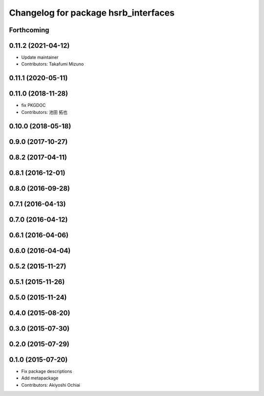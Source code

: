 ^^^^^^^^^^^^^^^^^^^^^^^^^^^^^^^^^^^^^
Changelog for package hsrb_interfaces
^^^^^^^^^^^^^^^^^^^^^^^^^^^^^^^^^^^^^

Forthcoming
-----------

0.11.2 (2021-04-12)
-------------------
* Update maintainer
* Contributors: Takafumi Mizuno

0.11.1 (2020-05-11)
-------------------

0.11.0 (2018-11-28)
-------------------
*  fix PKGDOC
* Contributors: 池田 拓也

0.10.0 (2018-05-18)
-------------------

0.9.0 (2017-10-27)
------------------

0.8.2 (2017-04-11)
------------------

0.8.1 (2016-12-01)
------------------

0.8.0 (2016-09-28)
------------------

0.7.1 (2016-04-13)
------------------

0.7.0 (2016-04-12)
------------------

0.6.1 (2016-04-06)
------------------

0.6.0 (2016-04-04)
------------------

0.5.2 (2015-11-27)
------------------

0.5.1 (2015-11-26)
------------------

0.5.0 (2015-11-24)
------------------

0.4.0 (2015-08-20)
------------------

0.3.0 (2015-07-30)
------------------

0.2.0 (2015-07-29)
------------------

0.1.0 (2015-07-20)
------------------
* Fix package descriptions
* Add metapackage
* Contributors: Akiyoshi Ochiai
